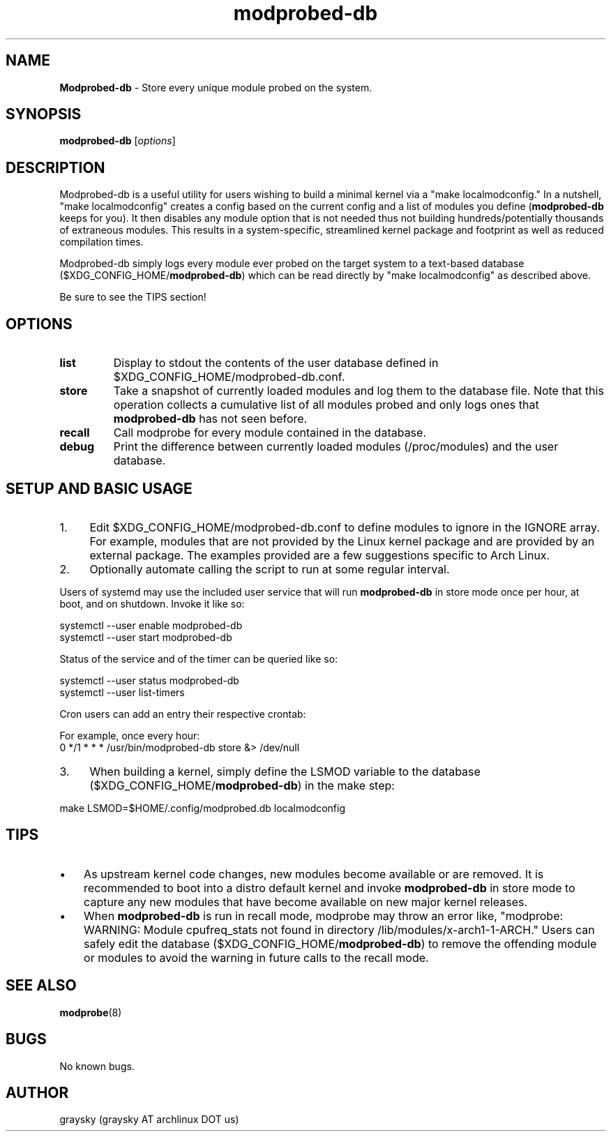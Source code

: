 .\" Text automatically generated by txt2man
.TH modprobed-db 8 "24 August 2019" "" ""
.SH NAME
\fBModprobed-db \fP- Store every unique module probed on the system.
\fB
.SH SYNOPSIS
.nf
.fam C
\fBmodprobed-db\fP [\fIoptions\fP]

.fam T
.fi
.fam T
.fi
.SH DESCRIPTION
Modprobed-db is a useful utility for users wishing to build a minimal kernel via a "make localmodconfig." In a nutshell, "make localmodconfig" creates a config based on the current config and a list of modules you define (\fBmodprobed-db\fP keeps for you). It then disables any module option that is not needed thus not building hundreds/potentially thousands of extraneous modules. This results in a system-specific, streamlined kernel package and footprint as well as reduced compilation times.
.PP
Modprobed-db simply logs every module ever probed on the target system to a text-based database ($XDG_CONFIG_HOME/\fBmodprobed-db\fP) which can be read directly by "make localmodconfig" as described above.
.PP
Be sure to see the TIPS section!
.SH OPTIONS
.TP
.B
list
Display to stdout the contents of the user database defined in $XDG_CONFIG_HOME/modprobed-db.conf.
.TP
.B
store
Take a snapshot of currently loaded modules and log them to the database file.  Note that this operation collects a cumulative list of all modules probed and only logs ones that \fBmodprobed-db\fP has not seen before.
.TP
.B
recall
Call modprobe for every module contained in the database.
.TP
.B
debug
Print the difference between currently loaded modules (/proc/modules) and the user database.
.SH SETUP AND BASIC USAGE
.IP 1. 4
Edit $XDG_CONFIG_HOME/modprobed-db.conf to define modules to ignore in the IGNORE array. For example, modules that are not provided by the Linux kernel package and are provided by an external package. The examples provided are a few suggestions specific to Arch Linux.
.IP 2. 4
Optionally automate calling the script to run at some regular interval.
.PP
Users of systemd may use the included user service that will run \fBmodprobed-db\fP in store mode once per hour, at boot, and on shutdown. Invoke it like so:
.PP
.nf
.fam C
        systemctl --user enable modprobed-db
        systemctl --user start modprobed-db

.fam T
.fi
Status of the service and of the timer can be queried like so:
.PP
.nf
.fam C
        systemctl --user status modprobed-db
        systemctl --user list-timers

.fam T
.fi
Cron users can add an entry their respective crontab:
.PP
.nf
.fam C
        For example, once every hour:
        0 */1 * * *     /usr/bin/modprobed-db store &> /dev/null

.fam T
.fi
.IP 3. 4
When building a kernel, simply define the LSMOD variable to the database ($XDG_CONFIG_HOME/\fBmodprobed-db\fP) in the make step:
.PP
.nf
.fam C
        make LSMOD=$HOME/.config/modprobed.db localmodconfig

.fam T
.fi
.SH TIPS
.IP \(bu 3
As upstream kernel code changes, new modules become available or are removed. It is recommended to boot into a distro default kernel and invoke \fBmodprobed-db\fP in store mode to capture any new modules that have become available on new major kernel releases.
.IP \(bu 3
When \fBmodprobed-db\fP is run in recall mode, modprobe may throw an error like, "modprobe: WARNING: Module cpufreq_stats not found in directory /lib/modules/x-arch1-1-ARCH." Users can safely edit the database ($XDG_CONFIG_HOME/\fBmodprobed-db\fP) to remove the offending module or modules to avoid the warning in future calls to the recall mode.
.SH SEE ALSO
\fBmodprobe\fP(8)
.SH BUGS
No known bugs.
.SH AUTHOR
graysky (graysky AT archlinux DOT us)
